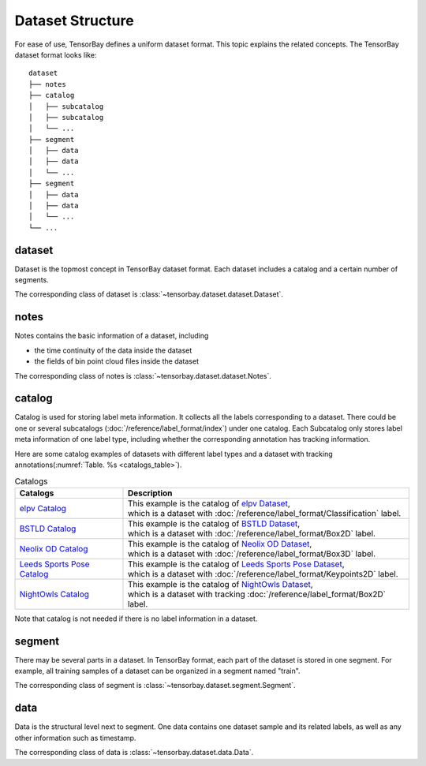 ..
 Copyright 2021 Graviti. Licensed under MIT License.
 
###################
 Dataset Structure
###################

For ease of use, TensorBay defines a uniform dataset format.
This topic explains the related concepts.
The TensorBay dataset format looks like::

   dataset
   ├── notes
   ├── catalog
   │   ├── subcatalog
   │   ├── subcatalog
   │   └── ...
   ├── segment
   │   ├── data
   │   ├── data
   │   └── ...
   ├── segment
   │   ├── data
   │   ├── data
   │   └── ...
   └── ...
      
*********
 dataset
*********

Dataset is the topmost concept in TensorBay dataset format.
Each dataset includes a catalog and a certain number of segments.

The corresponding class of dataset is :class:`~tensorbay.dataset.dataset.Dataset`.

*******
 notes
*******

Notes contains the basic information of a dataset, including

- the time continuity of the data inside the dataset
- the fields of bin point cloud files inside the dataset

The corresponding class of notes is :class:`~tensorbay.dataset.dataset.Notes`.

*********
 catalog 
*********

Catalog is used for storing label meta information.
It collects all the labels corresponding to a dataset.
There could be one or several subcatalogs (:doc:`/reference/label_format/index`)
under one catalog. Each Subcatalog only stores label meta information of one label type,
including whether the corresponding annotation has tracking information.

Here are some catalog examples of datasets with different label types and a dataset with tracking annotations(:numref:`Table. %s <catalogs_table>`).

.. _catalogs_table:

.. list-table:: Catalogs
   :widths: auto
   :header-rows: 1

   * - Catalogs
     - Description
   * - `elpv Catalog`_
     - | This example is the catalog of `elpv Dataset`_,
       | which is a dataset with :doc:`/reference/label_format/Classification` label.
   * - `BSTLD Catalog`_
     - | This example is the catalog of `BSTLD Dataset`_,
       | which is a dataset with :doc:`/reference/label_format/Box2D` label.
   * - `Neolix OD Catalog`_
     - | This example is the catalog of `Neolix OD Dataset`_,
       | which is a dataset with :doc:`/reference/label_format/Box3D` label.
   * - `Leeds Sports Pose Catalog`_
     - | This example is the catalog of `Leeds Sports Pose Dataset`_,
       | which is a dataset with :doc:`/reference/label_format/Keypoints2D` label.
   * - `NightOwls Catalog`_
     - | This example is the catalog of `NightOwls Dataset`_,
       | which is a dataset with tracking :doc:`/reference/label_format/Box2D` label.

.. _elpv Catalog: https://github.com/Graviti-AI/tensorbay-python-sdk/blob/main/tensorbay/opendataset/Elpv/catalog.json
.. _elpv Dataset: https://gas.graviti.com/dataset/graviti/Elpv
.. _BSTLD Catalog: https://github.com/Graviti-AI/tensorbay-python-sdk/blob/main/tensorbay/opendataset/BSTLD/catalog.json
.. _BSTLD Dataset: https://gas.graviti.com/dataset/graviti/BSTLD
.. _Neolix OD Catalog: https://github.com/Graviti-AI/tensorbay-python-sdk/blob/main/tensorbay/opendataset/NeolixOD/catalog.json
.. _Neolix OD Dataset: https://gas.graviti.cn/dataset/graviti-open-dataset/NeolixOD
.. _Leeds Sports Pose Catalog: https://github.com/Graviti-AI/tensorbay-python-sdk/blob/main/tensorbay/opendataset/LeedsSportsPose/catalog.json
.. _Leeds Sports Pose Dataset: https://gas.graviti.com/dataset/graviti/LeedsSportsPose
.. _NightOwls Catalog: https://github.com/Graviti-AI/tensorbay-python-sdk/blob/main/tensorbay/opendataset/NightOwls/catalog.json
.. _NightOwls Dataset: https://gas.graviti.com/dataset/graviti/NightOwls

Note that catalog is not needed if there is no label information in a dataset.

*********
 segment
*********

There may be several parts in a dataset.
In TensorBay format, each part of the dataset is stored in one segment.
For example, all training samples of a dataset can be organized in a segment named "train".

The corresponding class of segment is :class:`~tensorbay.dataset.segment.Segment`.

******
 data
******

Data is the structural level next to segment.
One data contains one dataset sample and its related labels,
as well as any other information such as timestamp.

The corresponding class of data is :class:`~tensorbay.dataset.data.Data`.
